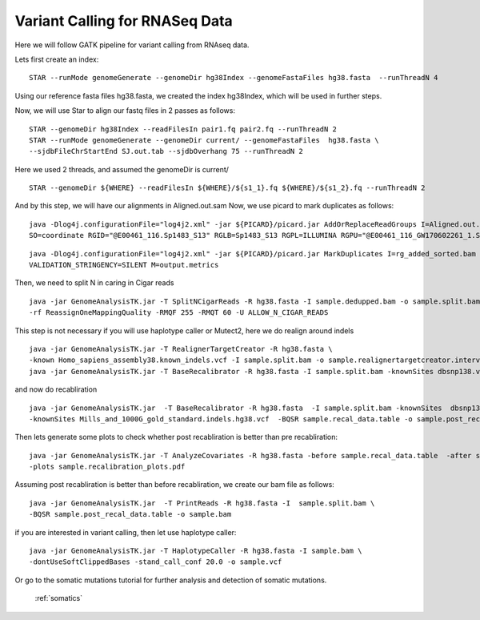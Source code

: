 ====================================
Variant Calling for RNASeq Data 
====================================

Here we will follow GATK pipeline for variant calling from RNAseq data. 


Lets first create an index::  

  STAR --runMode genomeGenerate --genomeDir hg38Index --genomeFastaFiles hg38.fasta  --runThreadN 4

Using our reference fasta files hg38.fasta, we created the index hg38Index, which will be used in further steps. 

Now, we will use Star to align our fastq files in 2 passes as follows::  
 
 
  STAR --genomeDir hg38Index --readFilesIn pair1.fq pair2.fq --runThreadN 2  
  STAR --runMode genomeGenerate --genomeDir current/ --genomeFastaFiles  hg38.fasta \  
  --sjdbFileChrStartEnd SJ.out.tab --sjdbOverhang 75 --runThreadN 2 
 
Here we used 2 threads, and assumed the genomeDir is current/  :: 
 
 
  STAR --genomeDir ${WHERE} --readFilesIn ${WHERE}/${s1_1}.fq ${WHERE}/${s1_2}.fq --runThreadN 2 

And by this step, we will have our alignments in Aligned.out.sam 
Now, we use picard to mark duplicates as follows:: 


  java -Dlog4j.configurationFile="log4j2.xml" -jar ${PICARD}/picard.jar AddOrReplaceReadGroups I=Aligned.out.sam O=rg_added_sorted.bam \
  SO=coordinate RGID="@E00461_116.Sp1483_S13" RGLB=Sp1483_S13 RGPL=ILLUMINA RGPU="@E00461_116_GW170602261_1.Sp1483_S13" RGSM=Sp1483
 
:: 

  java -Dlog4j.configurationFile="log4j2.xml" -jar ${PICARD}/picard.jar MarkDuplicates I=rg_added_sorted.bam O=sample.dedupped.bam  CREATE_INDEX=true \
  VALIDATION_STRINGENCY=SILENT M=output.metrics 
        
       
Then, we need to split N in caring in Cigar reads :: 

  java -jar GenomeAnalysisTK.jar -T SplitNCigarReads -R hg38.fasta -I sample.dedupped.bam -o sample.split.bam \
  -rf ReassignOneMappingQuality -RMQF 255 -RMQT 60 -U ALLOW_N_CIGAR_READS


This step is not necessary if you will use haplotype caller or Mutect2, here we do realign around indels ::

 
  java -jar GenomeAnalysisTK.jar -T RealignerTargetCreator -R hg38.fasta \
  -known Homo_sapiens_assembly38.known_indels.vcf -I sample.split.bam -o sample.realignertargetcreator.intervals \ 
  java -jar GenomeAnalysisTK.jar -T BaseRecalibrator -R hg38.fasta -I sample.split.bam -knownSites dbsnp138.vcf   

and now do recabliration  :: 

  java -jar GenomeAnalysisTK.jar  -T BaseRecalibrator -R hg38.fasta  -I sample.split.bam -knownSites  dbsnp138.vcf \
  -knownSites Mills_and_1000G_gold_standard.indels.hg38.vcf  -BQSR sample.recal_data.table -o sample.post_recal_data.table 

Then lets generate some plots to check whether post recabliration is better than pre recabliration:: 
 
 
  java -jar GenomeAnalysisTK.jar -T AnalyzeCovariates -R hg38.fasta -before sample.recal_data.table  -after sample.post_recal_data.table  \
  -plots sample.recalibration_plots.pdf

Assuming post recabliration is better than before recabliration, we create our bam file as follows::  


  java -jar GenomeAnalysisTK.jar  -T PrintReads -R hg38.fasta -I  sample.split.bam \
  -BQSR sample.post_recal_data.table -o sample.bam  



if you are interested in variant calling, then let use haplotype caller::

  java -jar GenomeAnalysisTK.jar -T HaplotypeCaller -R hg38.fasta -I sample.bam \
  -dontUseSoftClippedBases -stand_call_conf 20.0 -o sample.vcf 

Or go to the somatic mutations tutorial for further analysis and detection of somatic mutations.

  :ref:`somatics`  
